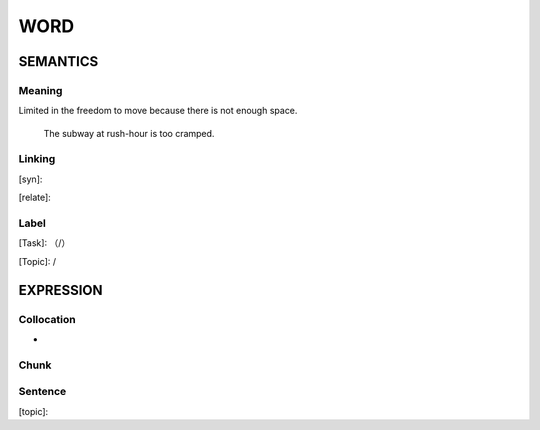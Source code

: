 WORD
=========


SEMANTICS
---------

Meaning
```````
Limited in the freedom to move because there is not enough space.

    The subway at rush-hour is too cramped.

Linking
```````
[syn]:

[relate]:


Label
`````
[Task]: （/）

[Topic]:  /


EXPRESSION
----------


Collocation
```````````
-

Chunk
`````


Sentence
`````````
[topic]:

